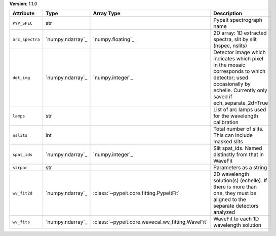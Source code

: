 
**Version**: 1.1.0

===============  ================  ================================================  ===================================================================================================================================================================
Attribute        Type              Array Type                                        Description                                                                                                                                                        
===============  ================  ================================================  ===================================================================================================================================================================
``PYP_SPEC``     str                                                                 PypeIt spectrograph name                                                                                                                                           
``arc_spectra``  `numpy.ndarray`_  `numpy.floating`_                                 2D array: 1D extracted spectra, slit by slit (nspec, nslits)                                                                                                       
``det_img``      `numpy.ndarray`_  `numpy.integer`_                                  Detector image which indicates which pixel in the mosaic corresponds to which detector; used occasionally by echelle.  Currently only saved if ech_separate_2d=True
``lamps``        str                                                                 List of arc lamps used for the wavelength calibration                                                                                                              
``nslits``       int                                                                 Total number of slits.  This can include masked slits                                                                                                              
``spat_ids``     `numpy.ndarray`_  `numpy.integer`_                                  Slit spat_ids. Named distinctly from that in WaveFit                                                                                                               
``strpar``       str                                                                 Parameters as a string                                                                                                                                             
``wv_fit2d``     `numpy.ndarray`_  :class:`~pypeit.core.fitting.PypeItFit`           2D wavelength solution(s) (echelle).  If there is more than one, they must be aligned to the separate detectors analyzed                                           
``wv_fits``      `numpy.ndarray`_  :class:`~pypeit.core.wavecal.wv_fitting.WaveFit`  WaveFit to each 1D wavelength solution                                                                                                                             
===============  ================  ================================================  ===================================================================================================================================================================

